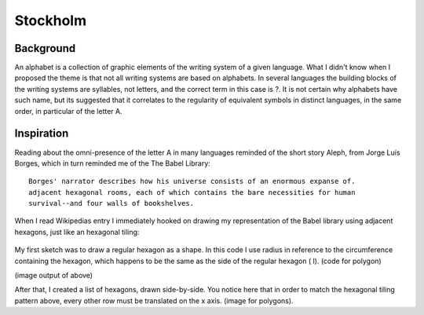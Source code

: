 Stockholm
=========

.. figure:: ../assets/05-stockholm.png
   :alt:

Background
**********
An alphabet is a collection of graphic elements of the writing system of a given language. What I didn't know when I proposed the theme is that not all writing systems are based on  alphabets. In several languages the building blocks of the writing systems are syllables, not letters, and the correct term in this case is ?. 
It is not certain why alphabets have such name, but its suggested that it correlates to the regularity of equivalent symbols in distinct languages, in the same order, in particular of the letter A. 

Inspiration
***********
Reading about the omni-presence of the letter A in many languages reminded of the short story Aleph, from Jorge Luís Borges, which in turn reminded me of the The Babel Library::


      Borges' narrator describes how his universe consists of an enormous expanse of. 
      adjacent hexagonal rooms, each of which contains the bare necessities for human  
      survival--and four walls of bookshelves.


When I read Wikipedias entry I immediately hooked on drawing my representation of the Babel library using adjacent hexagons, just like an hexagonal tiling:

.. figure:: /assets/hexagontiling.png

My first sketch was to draw a regular hexagon as a shape. In this code I use radius in reference to the circumference containing the hexagon, which happens to be the same as the side of the regular hexagon ( l). 
(code for polygon)

(image output of above)

After that, I created a list of hexagons, drawn side-by-side. You notice here that in order to match the hexagonal tiling pattern above, every other row must be translated on the x axis.
(image for polygons).